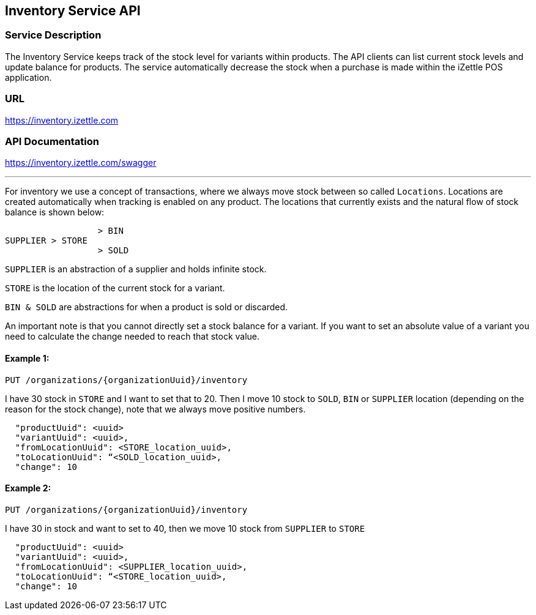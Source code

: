 ## Inventory Service API

### Service Description
The Inventory Service keeps track of the stock level for variants within products. The API clients can list current stock levels and update balance for products. The service automatically decrease the stock when a purchase is made within the iZettle POS application.

### URL
https://inventory.izettle.com

### API Documentation
https://inventory.izettle.com/swagger

---


For inventory we use a concept of transactions, where we always move stock between so called `Locations`.
Locations are created automatically when tracking is enabled on any product. The locations that currently exists and the natural flow of stock balance is shown below:
```
                  > BIN
SUPPLIER > STORE
                  > SOLD
```
`SUPPLIER` is an abstraction of a supplier and holds infinite stock.

`STORE` is the location of the current stock for a variant.

`BIN & SOLD` are abstractions for when a product is sold or discarded.

An important note is that you cannot directly set a stock balance for a variant.
If you want to set an absolute value of a variant you need to calculate the change needed to reach that stock value.

#### Example 1:
`PUT /organizations/{organizationUuid}/inventory`

I have 30 stock in `STORE` and I want to set that to 20. Then I move 10 stock to `SOLD`, `BIN` or `SUPPLIER` location (depending on the reason for the stock change), note that we always move positive numbers.

```
  "productUuid": <uuid>
  "variantUuid": <uuid>,
  "fromLocationUuid": <STORE_location_uuid>,
  "toLocationUuid": “<SOLD_location_uuid>,
  "change": 10
```

#### Example 2:
`PUT /organizations/{organizationUuid}/inventory`

I have 30 in stock and want to set to 40, then we move 10 stock from `SUPPLIER` to `STORE`

```
  "productUuid": <uuid>
  "variantUuid": <uuid>,
  "fromLocationUuid": <SUPPLIER_location_uuid>,
  "toLocationUuid": “<STORE_location_uuid>,
  "change": 10
```

